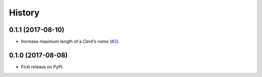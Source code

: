 .. :changelog:

History
-------

0.1.1 (2017-08-10)
++++++++++++++++++

* Increase maximum length of a `Card`'s `name` (`#2`_).

.. _#2: https://github.com/pbaranay/django-magic-cards/issues/2

0.1.0 (2017-08-08)
++++++++++++++++++

* First release on PyPI.
